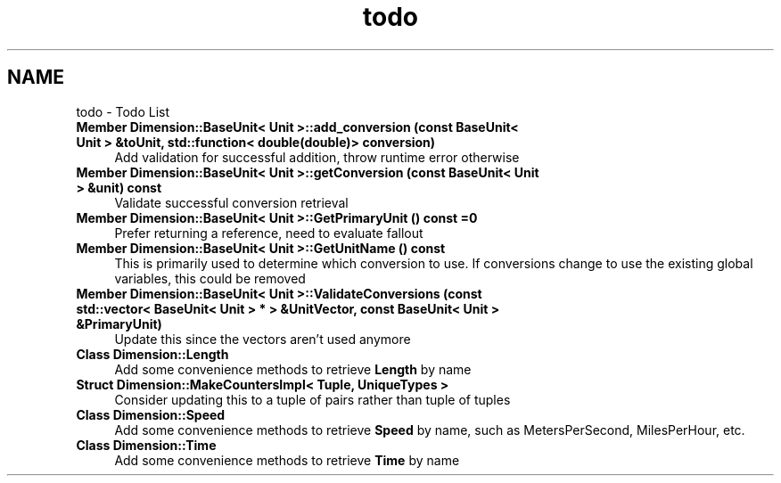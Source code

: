 .TH "todo" 3 "Version 0.4" "Dimensional" \" -*- nroff -*-
.ad l
.nh
.SH NAME
todo \- Todo List 
.PP

.IP "\fBMember \fBDimension::BaseUnit< Unit >::add_conversion\fP (const BaseUnit< Unit > &toUnit, std::function< double(double)> conversion)\fP" 1c
Add validation for successful addition, throw runtime error otherwise  
.IP "\fBMember \fBDimension::BaseUnit< Unit >::getConversion\fP (const BaseUnit< Unit > &unit) const\fP" 1c
Validate successful conversion retrieval  
.IP "\fBMember \fBDimension::BaseUnit< Unit >::GetPrimaryUnit\fP () const =0\fP" 1c
Prefer returning a reference, need to evaluate fallout  
.IP "\fBMember \fBDimension::BaseUnit< Unit >::GetUnitName\fP () const\fP" 1c
This is primarily used to determine which conversion to use\&. If conversions change to use the existing global variables, this could be removed  
.IP "\fBMember \fBDimension::BaseUnit< Unit >::ValidateConversions\fP (const std::vector< BaseUnit< Unit > * > &UnitVector, const BaseUnit< Unit > &PrimaryUnit)\fP" 1c
Update this since the vectors aren't used anymore  
.IP "\fBClass \fBDimension::Length\fP \fP" 1c
Add some convenience methods to retrieve \fBLength\fP by name  
.IP "\fBStruct \fBDimension::MakeCountersImpl< Tuple, UniqueTypes >\fP \fP" 1c
Consider updating this to a tuple of pairs rather than tuple of tuples  
.IP "\fBClass \fBDimension::Speed\fP \fP" 1c
Add some convenience methods to retrieve \fBSpeed\fP by name, such as MetersPerSecond, MilesPerHour, etc\&.  
.IP "\fBClass \fBDimension::Time\fP \fP" 1c
Add some convenience methods to retrieve \fBTime\fP by name 
.PP


